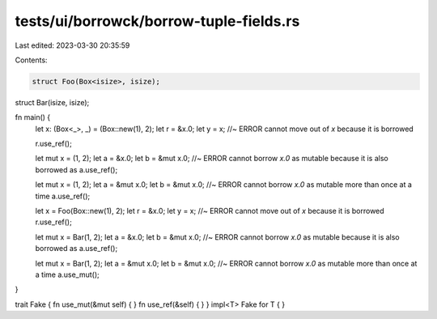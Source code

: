 tests/ui/borrowck/borrow-tuple-fields.rs
========================================

Last edited: 2023-03-30 20:35:59

Contents:

.. code-block:: rs

    struct Foo(Box<isize>, isize);

struct Bar(isize, isize);





fn main() {
    let x: (Box<_>, _) = (Box::new(1), 2);
    let r = &x.0;
    let y = x; //~ ERROR cannot move out of `x` because it is borrowed

    r.use_ref();

    let mut x = (1, 2);
    let a = &x.0;
    let b = &mut x.0; //~ ERROR cannot borrow `x.0` as mutable because it is also borrowed as
    a.use_ref();

    let mut x = (1, 2);
    let a = &mut x.0;
    let b = &mut x.0; //~ ERROR cannot borrow `x.0` as mutable more than once at a time
    a.use_ref();

    let x = Foo(Box::new(1), 2);
    let r = &x.0;
    let y = x; //~ ERROR cannot move out of `x` because it is borrowed
    r.use_ref();

    let mut x = Bar(1, 2);
    let a = &x.0;
    let b = &mut x.0; //~ ERROR cannot borrow `x.0` as mutable because it is also borrowed as
    a.use_ref();

    let mut x = Bar(1, 2);
    let a = &mut x.0;
    let b = &mut x.0; //~ ERROR cannot borrow `x.0` as mutable more than once at a time
    a.use_mut();
}

trait Fake { fn use_mut(&mut self) { } fn use_ref(&self) { }  }
impl<T> Fake for T { }


